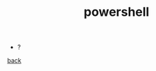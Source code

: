 #+Title: powershell
#+OPTIONS: ^:nil num:nil author:nil email:nil creator:nil timestamp:nil

- ?

[[../programming.html][back]]
